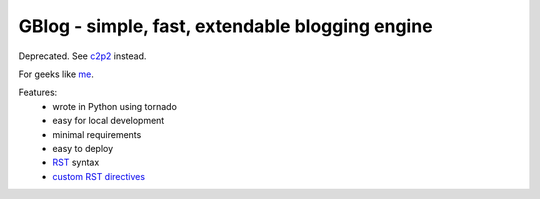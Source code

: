 GBlog - simple, fast, extendable blogging engine
================================================

Deprecated. See `c2p2 <https://github.com/nanvel/c2p2>`__ instead.

For geeks like `me <http://nanvel.name>`__.

Features:
    - wrote in Python using tornado
    - easy for local development
    - minimal requirements
    - easy to deploy
    - `RST <http://docutils.sourceforge.net/rst.html>`__ syntax
    - `custom RST directives <http://nanvel.com/#b=1416086820&l=1>`__

